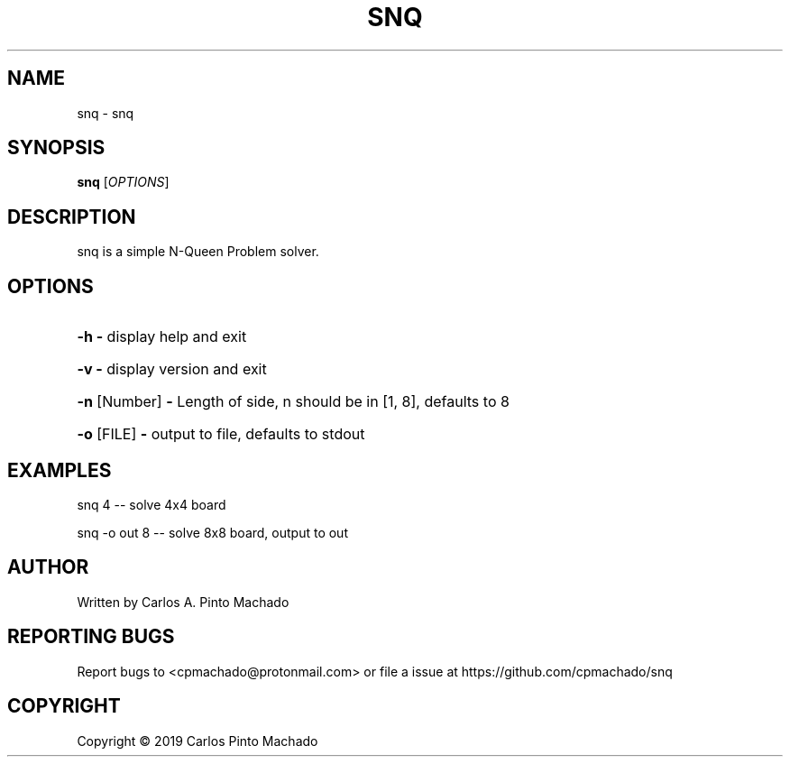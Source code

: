 .TH SNQ "1" "September 2019" "snq 0.4.0" "User Commands"
.SH NAME
snq \- snq
.SH SYNOPSIS
.B snq
[\fI\,OPTIONS\/\fR] \fR
.SH DESCRIPTION
snq is a simple N\-Queen Problem solver.
.SH OPTIONS
.HP
\fB\-h\fR            \fB\-\fR display help and exit
.HP
\fB\-v\fR            \fB\-\fR display version and exit
.HP
\fB\-n\fR [Number]   \fB\-\fR Length of side, n should be in [1, 8], defaults
to 8
.HP
\fB\-o\fR [FILE]     \fB\-\fR output to file, defaults to stdout
.SH EXAMPLES
snq 4           \-\- solve 4x4 board
.PP
snq \-o out 8    \-\- solve 8x8 board, output to out
.SH AUTHOR
Written by Carlos A. Pinto Machado
.SH "REPORTING BUGS"
Report bugs to <cpmachado@protonmail.com> or
file a issue at https://github.com/cpmachado/snq
.SH COPYRIGHT
Copyright \(co 2019 Carlos Pinto Machado
